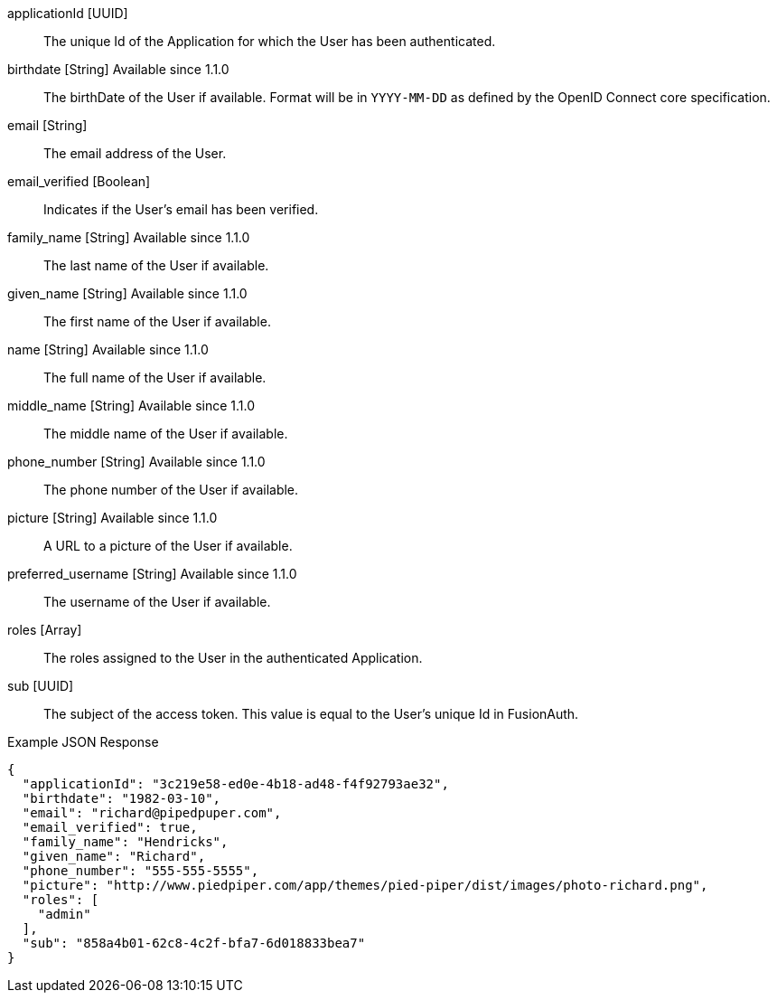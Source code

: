 [.api]
[field]#applicationId# [type]#[UUID]#::
The unique Id of the Application for which the User has been authenticated.

[field]#birthdate# [type]#[String]# [since]#Available since 1.1.0#::
The birthDate of the User if available.
Format will be in `YYYY-MM-DD` as defined by the OpenID Connect core specification.

[field]#email# [type]#[String]#::
The email address of the User.

[field]#email_verified# [type]#[Boolean]#::
Indicates if the User's email has been verified.

[field]#family_name# [type]#[String]# [since]#Available since 1.1.0#::
The last name of the User if available.

[field]#given_name# [type]#[String]# [since]#Available since 1.1.0#::
The first name of the User if available.

[field]#name# [type]#[String]# [since]#Available since 1.1.0#::
The full name of the User if available.

[field]#middle_name# [type]#[String]# [since]#Available since 1.1.0#::
The middle name of the User if available.

[field]#phone_number# [type]#[String]# [since]#Available since 1.1.0#::
The phone number of the User if available.

[field]#picture# [type]#[String]# [since]#Available since 1.1.0#::
A URL to a picture of the User if available.

[field]#preferred_username# [type]#[String]# [since]#Available since 1.1.0#::
The username of the User if available.

[field]#roles# [type]#[Array]#::
The roles assigned to the User in the authenticated Application.

[field]#sub# [type]#[UUID]#::
The subject of the access token.
This value is equal to the User's unique Id in FusionAuth.

[source,json]
.Example JSON Response
----
{
  "applicationId": "3c219e58-ed0e-4b18-ad48-f4f92793ae32",
  "birthdate": "1982-03-10",
  "email": "richard@pipedpuper.com",
  "email_verified": true,
  "family_name": "Hendricks",
  "given_name": "Richard",
  "phone_number": "555-555-5555",
  "picture": "http://www.piedpiper.com/app/themes/pied-piper/dist/images/photo-richard.png",
  "roles": [
    "admin"
  ],
  "sub": "858a4b01-62c8-4c2f-bfa7-6d018833bea7"
}
----